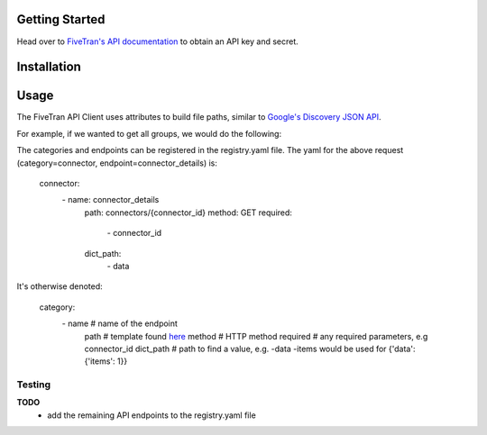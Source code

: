 Getting Started
===============

Head over to `FiveTran's API documentation <https://fivetran.com/docs/getting-started>`_ to obtain an API key and secret.

Installation
============

.. code-block:: bash
    pip3 install -r requirements.txt

Usage
=====

The FiveTran API Client uses attributes to build file paths, similar to `Google's Discovery JSON API <https://developers.google.com/discovery/v1/using>`_.

For example, if we wanted to get all groups, we would do the following:

.. code-block:: python
    #standard
    import os

    #local
    from auth import Auth
    from client import FiveTranAPI

    FIVETRAN_API_KEY = os.environ["FIVETRAN_API_KEY"]
    FIVETRAN_API_SECRET = os.environ["FIVETRAN_API_SECRET"]

    auth = Auth(api_key=FIVETRAN_API_KEY, 
                api_secret=FIVETRAN_API_SECRET)
    
    api = FiveTranAPI(auth=auth)
    result = api.connector.connector_details.execute(connector_id="123")



  api.<category>.<endpoint>.execute(**params)


The categories and endpoints can be registered in the registry.yaml file. The yaml for the above request (category=connector, endpoint=connector_details) is:

..

  connector:
    \- name: connector_details
      path: connectors/{connector_id}
      method: GET
      required: 
        \- connector_id
      dict_path:
        \- data


It's otherwise denoted:

..

  category:
      \- name # name of the endpoint
        path # template found `here <https://fivetran.com/docs/rest-api>`_
        method # HTTP method
        required # any required parameters, e.g connector_id
        dict_path # path to find a value, e.g. -data -items would be used for {'data': {'items': 1}}



Testing
-------

.. code-block:: bash
  FIVETRAN_API_KEY=<api-key> FIVETRAN_API_SECRET=<secret> pytest -m main -s -v


**TODO**
 * add the remaining API endpoints to the registry.yaml file